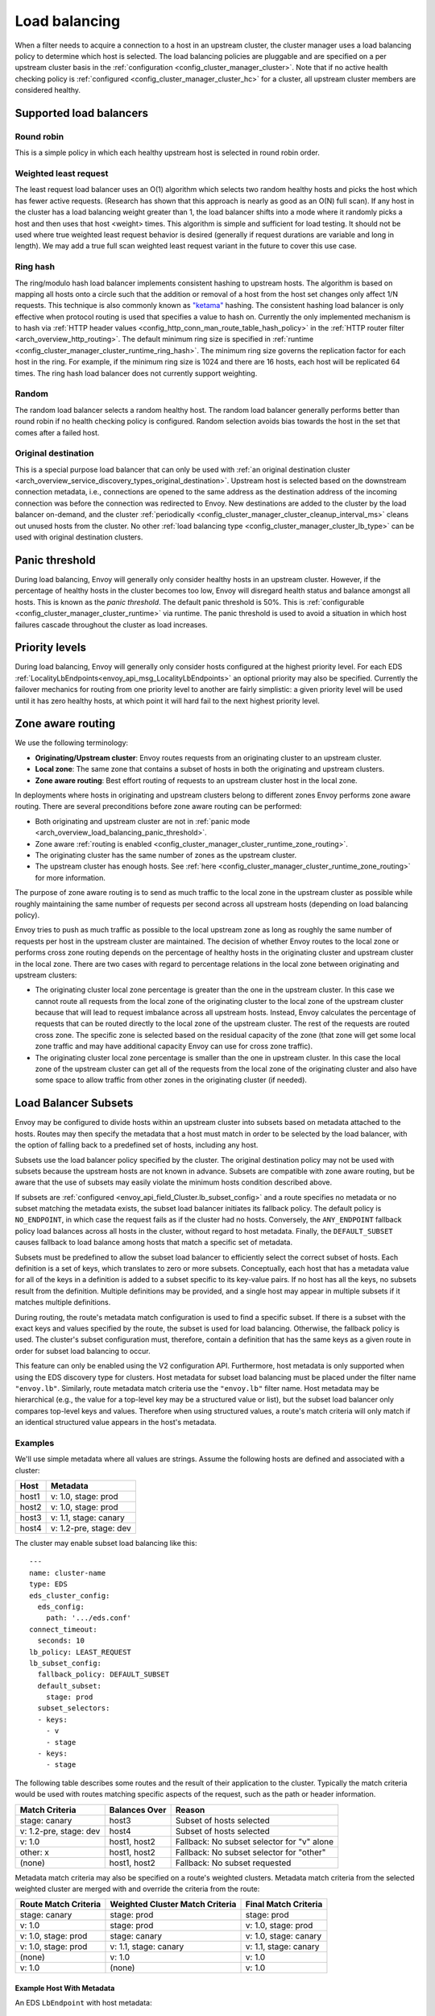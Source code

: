 .. _arch_overview_load_balancing:

Load balancing
==============

When a filter needs to acquire a connection to a host in an upstream cluster, the cluster manager
uses a load balancing policy to determine which host is selected. The load balancing policies are
pluggable and are specified on a per upstream cluster basis in the :ref:`configuration
<config_cluster_manager_cluster>`. Note that if no active health checking policy is :ref:`configured
<config_cluster_manager_cluster_hc>` for a cluster, all upstream cluster members are considered
healthy.

.. _arch_overview_load_balancing_types:

Supported load balancers
------------------------

.. _arch_overview_load_balancing_types_round_robin:

Round robin
^^^^^^^^^^^

This is a simple policy in which each healthy upstream host is selected in round robin order.

.. _arch_overview_load_balancing_types_least_request:

Weighted least request
^^^^^^^^^^^^^^^^^^^^^^

The least request load balancer uses an O(1) algorithm which selects two random healthy hosts and
picks the host which has fewer active requests. (Research has shown that this approach is nearly as
good as an O(N) full scan). If any host in the cluster has a load balancing weight greater than 1,
the load balancer shifts into a mode where it randomly picks a host and then uses that host <weight>
times. This algorithm is simple and sufficient for load testing. It should not be used where true
weighted least request behavior is desired (generally if request durations are variable and long in
length). We may add a true full scan weighted least request variant in the future to cover this use
case.

.. _arch_overview_load_balancing_types_ring_hash:

Ring hash
^^^^^^^^^

The ring/modulo hash load balancer implements consistent hashing to upstream hosts. The algorithm is
based on mapping all hosts onto a circle such that the addition or removal of a host from the host
set changes only affect 1/N requests. This technique is also commonly known as `"ketama"
<https://github.com/RJ/ketama>`_ hashing. The consistent hashing load balancer is only effective
when protocol routing is used that specifies a value to hash on. Currently the only implemented
mechanism is to hash via :ref:`HTTP header values <config_http_conn_man_route_table_hash_policy>` in
the :ref:`HTTP router filter <arch_overview_http_routing>`. The default minimum ring size is
specified in :ref:`runtime <config_cluster_manager_cluster_runtime_ring_hash>`. The minimum ring
size governs the replication factor for each host in the ring. For example, if the minimum ring
size is 1024 and there are 16 hosts, each host will be replicated 64 times. The ring hash load
balancer does not currently support weighting.

.. _arch_overview_load_balancing_types_random:

Random
^^^^^^

The random load balancer selects a random healthy host. The random load balancer generally performs
better than round robin if no health checking policy is configured. Random selection avoids bias
towards the host in the set that comes after a failed host.

.. _arch_overview_load_balancing_types_original_destination:

Original destination
^^^^^^^^^^^^^^^^^^^^

This is a special purpose load balancer that can only be used with :ref:`an original destination
cluster <arch_overview_service_discovery_types_original_destination>`. Upstream host is selected
based on the downstream connection metadata, i.e., connections are opened to the same address as the
destination address of the incoming connection was before the connection was redirected to
Envoy. New destinations are added to the cluster by the load balancer on-demand, and the cluster
:ref:`periodically <config_cluster_manager_cluster_cleanup_interval_ms>` cleans out unused hosts
from the cluster. No other :ref:`load balancing type <config_cluster_manager_cluster_lb_type>` can
be used with original destination clusters.

.. _arch_overview_load_balancing_panic_threshold:

Panic threshold
---------------

During load balancing, Envoy will generally only consider healthy hosts in an upstream cluster.
However, if the percentage of healthy hosts in the cluster becomes too low, Envoy will disregard
health status and balance amongst all hosts. This is known as the *panic threshold*. The default
panic threshold is 50%. This is :ref:`configurable <config_cluster_manager_cluster_runtime>` via
runtime. The panic threshold is used to avoid a situation in which host failures cascade throughout
the cluster as load increases.

.. _arch_overview_load_balancing_priority_levels:

Priority levels
------------------

During load balancing, Envoy will generally only consider hosts configured at the highest priority
level. For each EDS :ref:`LocalityLbEndpoints<envoy_api_msg_LocalityLbEndpoints>` an optional priority
may also be specified. Currently the failover mechanics for routing from one priority level to
another are fairly simplistic: a given priority level will be used until it has zero healthy hosts,
at which point it will hard fail to the next highest priority level.

.. _arch_overview_load_balancing_zone_aware_routing:

Zone aware routing
------------------

We use the following terminology:

* **Originating/Upstream cluster**: Envoy routes requests from an originating cluster to an upstream
  cluster.
* **Local zone**: The same zone that contains a subset of hosts in both the originating and
  upstream clusters.
* **Zone aware routing**: Best effort routing of requests to an upstream cluster host in the local
  zone.

In deployments where hosts in originating and upstream clusters belong to different zones
Envoy performs zone aware routing. There are several preconditions before zone aware routing can be
performed:

.. _arch_overview_load_balancing_zone_aware_routing_preconditions:

* Both originating and upstream cluster are not in
  :ref:`panic mode <arch_overview_load_balancing_panic_threshold>`.
* Zone aware :ref:`routing is enabled <config_cluster_manager_cluster_runtime_zone_routing>`.
* The originating cluster has the same number of zones as the upstream cluster.
* The upstream cluster has enough hosts. See
  :ref:`here <config_cluster_manager_cluster_runtime_zone_routing>` for more information.

The purpose of zone aware routing is to send as much traffic to the local zone in the upstream
cluster as possible while roughly maintaining the same number of requests per second across all
upstream hosts (depending on load balancing policy).

Envoy tries to push as much traffic as possible to the local upstream zone as long as
roughly the same number of requests per host in the upstream cluster are maintained. The decision of
whether Envoy routes to the local zone or performs cross zone routing depends on the percentage of
healthy hosts in the originating cluster and upstream cluster in the local zone. There are two cases
with regard to percentage relations in the local zone between originating and upstream clusters:

* The originating cluster local zone percentage is greater than the one in the upstream cluster.
  In this case we cannot route all requests from the local zone of the originating cluster to the
  local zone of the upstream cluster because that will lead to request imbalance across all upstream
  hosts. Instead, Envoy calculates the percentage of requests that can be routed directly to the
  local zone of the upstream cluster. The rest of the requests are routed cross zone. The specific
  zone is selected based on the residual capacity of the zone (that zone will get some local zone
  traffic and may have additional capacity Envoy can use for cross zone traffic).
* The originating cluster local zone percentage is smaller than the one in upstream cluster.
  In this case the local zone of the upstream cluster can get all of the requests from the
  local zone of the originating cluster and also have some space to allow traffic from other zones
  in the originating cluster (if needed).

.. _arch_overview_load_balancer_subsets:

Load Balancer Subsets
---------------------

Envoy may be configured to divide hosts within an upstream cluster into subsets based on metadata
attached to the hosts. Routes may then specify the metadata that a host must match in order to be
selected by the load balancer, with the option of falling back to a predefined set of hosts,
including any host.

Subsets use the load balancer policy specified by the cluster. The original destination policy may
not be used with subsets because the upstream hosts are not known in advance. Subsets are compatible
with zone aware routing, but be aware that the use of subsets may easily violate the minimum hosts
condition described above.

If subsets are :ref:`configured <envoy_api_field_Cluster.lb_subset_config>` and a route
specifies no metadata or no subset matching the metadata exists, the subset load balancer initiates
its fallback policy. The default policy is ``NO_ENDPOINT``, in which case the request fails as if
the cluster had no hosts. Conversely, the ``ANY_ENDPOINT`` fallback policy load balances across all
hosts in the cluster, without regard to host metadata. Finally, the ``DEFAULT_SUBSET`` causes
fallback to load balance among hosts that match a specific set of metadata.

Subsets must be predefined to allow the subset load balancer to efficiently select the correct
subset of hosts. Each definition is a set of keys, which translates to zero or more
subsets. Conceptually, each host that has a metadata value for all of the keys in a definition is
added to a subset specific to its key-value pairs. If no host has all the keys, no subsets result
from the definition. Multiple definitions may be provided, and a single host may appear in multiple
subsets if it matches multiple definitions.

During routing, the route's metadata match configuration is used to find a specific subset. If there
is a subset with the exact keys and values specified by the route, the subset is used for load
balancing. Otherwise, the fallback policy is used. The cluster's subset configuration must,
therefore, contain a definition that has the same keys as a given route in order for subset load
balancing to occur.

This feature can only be enabled using the V2 configuration API. Furthermore, host metadata is only
supported when using the EDS discovery type for clusters. Host metadata for subset load balancing
must be placed under the filter name ``"envoy.lb"``. Similarly, route metadata match criteria use
the ``"envoy.lb"`` filter name. Host metadata may be hierarchical (e.g., the value for a top-level
key may be a structured value or list), but the subset load balancer only compares top-level keys
and values. Therefore when using structured values, a route's match criteria will only match if an
identical structured value appears in the host's metadata.

Examples
^^^^^^^^

We'll use simple metadata where all values are strings. Assume the following hosts are defined and
associated with a cluster:

======  ======================
Host    Metadata
======  ======================
host1   v: 1.0, stage: prod
host2   v: 1.0, stage: prod
host3   v: 1.1, stage: canary
host4   v: 1.2-pre, stage: dev
======  ======================

The cluster may enable subset load balancing like this:

::

  ---
  name: cluster-name
  type: EDS
  eds_cluster_config:
    eds_config:
      path: '.../eds.conf'
  connect_timeout:
    seconds: 10
  lb_policy: LEAST_REQUEST
  lb_subset_config:
    fallback_policy: DEFAULT_SUBSET
    default_subset:
      stage: prod
    subset_selectors:
    - keys:
      - v
      - stage
    - keys:
      - stage

The following table describes some routes and the result of their application to the
cluster. Typically the match criteria would be used with routes matching specific aspects of the
request, such as the path or header information.

======================  =============  ==========================================
Match Criteria          Balances Over  Reason
======================  =============  ==========================================
stage: canary           host3          Subset of hosts selected
v: 1.2-pre, stage: dev  host4          Subset of hosts selected
v: 1.0                  host1, host2   Fallback: No subset selector for "v" alone
other: x                host1, host2   Fallback: No subset selector for "other"
(none)                  host1, host2   Fallback: No subset requested
======================  =============  ==========================================

Metadata match criteria may also be specified on a route's weighted clusters. Metadata match
criteria from the selected weighted cluster are merged with and override the criteria from the
route:

====================  ===============================  ====================
Route Match Criteria  Weighted Cluster Match Criteria  Final Match Criteria
====================  ===============================  ====================
stage: canary         stage: prod                      stage: prod
v: 1.0                stage: prod                      v: 1.0, stage: prod
v: 1.0, stage: prod   stage: canary                    v: 1.0, stage: canary
v: 1.0, stage: prod   v: 1.1, stage: canary            v: 1.1, stage: canary
(none)                v: 1.0                           v: 1.0
v: 1.0                (none)                           v: 1.0
====================  ===============================  ====================


Example Host With Metadata
**************************

An EDS ``LbEndpoint`` with host metadata:

::

  ---
  endpoint:
    address:
      socket_address:
        protocol: TCP
        address: 127.0.0.1
        port_value: 8888
  metadata:
    filter_metadata:
      envoy.lb:
        version: '1.0'
        stage: 'prod'


Example Route With Metadata Criteria
************************************

An RDS ``Route`` with metadata match criteria:

::

  ---
  match:
    prefix: /
  route:
    cluster: cluster-name
    metadata_match:
      filter_metadata:
        envoy.lb:
          version: '1.0'
          stage: 'prod'

